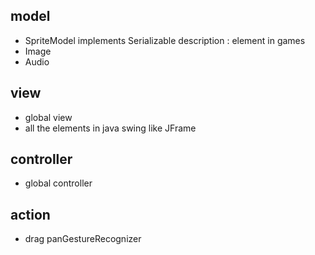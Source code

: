 ** model
- SpriteModel implements Serializable 
  description : element in games 
- Image 
- Audio

** view
- global view
- all the elements in java swing like JFrame

** controller
- global controller

** action 
- drag
  panGestureRecognizer


